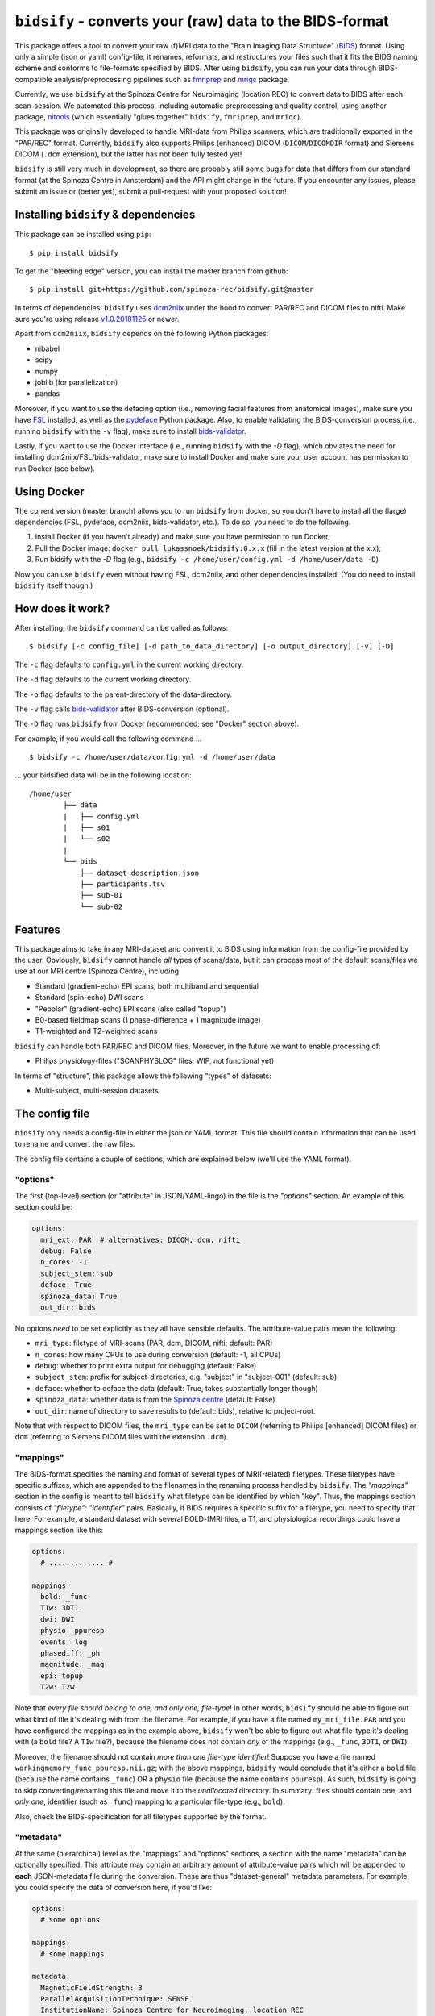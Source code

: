 ``bidsify`` - converts your (raw) data to the BIDS-format
=============================================================

.. _BIDS: http://bids.neuroimaging.io/

.. image:: https://travis-ci.org/spinoza-rec/bidsify.svg?branch=master
    :target: https://travis-ci.org/spinoza-rec/bidsify
 
.. image:: https://ci.appveyor.com/api/projects/status/d9a7bjjqg204kofm?svg=true
    :target: https://ci.appveyor.com/project/lukassnoek/bidsify

.. image:: https://coveralls.io/repos/github/spinoza-rec/bidsify/badge.svg?branch=master
    :target: https://coveralls.io/github/spinoza-rec/bidsify?branch=master

.. image:: https://img.shields.io/badge/python-3.6-blue.svg
    :target: https://www.python.org/downloads/release/python-360

This package offers a tool to convert your raw (f)MRI data to the "Brain Imaging Data Structuce" (BIDS_) format. Using only a simple (json or yaml) config-file, it renames, reformats, and restructures your files such that it fits the BIDS naming scheme and conforms to file-formats specified by BIDS. After using ``bidsify``, you can run your data through BIDS-compatible analysis/preprocessing pipelines such as `fmriprep <http://fmriprep.readthedocs.io/en/latest/>`_
and `mriqc <http://mriqc.readthedocs.io>`_ package.

Currently, we use ``bidsify`` at the Spinoza Centre for Neuroimaging (location REC) to convert data to BIDS after each scan-session. We automated this process, including automatic preprocessing and quality control, using another package, `nitools <https://github.com/spinoza-rec/nitools>`_ (which essentially "glues together" ``bidsify``, ``fmriprep``, and ``mriqc``). 

This package was originally developed to handle MRI-data from Philips scanners, which are traditionally exported
in the "PAR/REC" format. Currently, ``bidsify`` also supports Philips (enhanced) DICOM (``DICOM``/``DICOMDIR`` format) and Siemens DICOM (``.dcm`` extension), but the latter has not been fully tested yet! 

``bidsify`` is still very much in development, so there are probably still some bugs for data
that differs from our standard format (at the Spinoza Centre in Amsterdam) and the API might change
in the future. If you encounter any issues, please submit an issue or (better yet), submit a pull-request
with your proposed solution!

Installing ``bidsify`` & dependencies
---------------------------------------
This package can be installed using ``pip``::

    $ pip install bidsify

To get the "bleeding edge" version, you can install the master branch from github::

    $ pip install git+https://github.com/spinoza-rec/bidsify.git@master

In terms of dependencies: ``bidsify`` uses `dcm2niix <https://github.com/rordenlab/dcm2niix>`_
under the hood to convert PAR/REC and DICOM files to nifti. Make sure you're using release `v1.0.20181125 <https://github.com/rordenlab/dcm2niix/releases/tag/v1.0.20181125>`_ or newer.

Apart from ``dcm2niix``, ``bidsify`` depends on the following Python packages:

- nibabel
- scipy
- numpy
- joblib (for parallelization)
- pandas

Moreover, if you want to use the defacing option (i.e., removing facial features from anatomical images), make sure you have `FSL <https://fsl.fmrib.ox.ac.uk>`_ installed, as well as the `pydeface <https://github.com/poldracklab/pydeface>`_ Python package. Also, to enable validating the BIDS-conversion process,(i.e., running ``bidsify`` with the ``-v`` flag), make sure to install `bids-validator <https://github.com/bids-standard/bids-validator>`_. 

Lastly, if you want to use the Docker interface (i.e., running ``bidsify`` with the `-D` flag), which obviates the need for installing dcm2niix/FSL/bids-validator, make sure to install Docker and make sure your user account has permission to run Docker (see below).

Using Docker
------------
The current version (master branch) allows you to run ``bidsify`` from docker, so you don't
have to install all the (large) dependencies (FSL, pydeface, dcm2niix, bids-validator, etc.). To do so,
you need to do the following.

1. Install Docker (if you haven't already) and make sure you have permission to run Docker;
2. Pull the Docker image: ``docker pull lukassnoek/bidsify:0.x.x`` (fill in the latest version at the x.x);
3. Run bidsify with the `-D` flag (e.g., ``bidsify -c /home/user/config.yml -d /home/user/data -D``)

Now you can use ``bidsify`` even without having FSL, dcm2niix, and other dependencies installed!
(You do need to install ``bidsify`` itself though.)

How does it work?
-----------------
After installing, the ``bidsify`` command can be called as follows::

    $ bidsify [-c config_file] [-d path_to_data_directory] [-o output_directory] [-v] [-D]

The ``-c`` flag defaults to ``config.yml`` in the current working directory.

The ``-d`` flag defaults to the current working directory.

The ``-o`` flag defaults to the parent-directory of the data-directory.

The ``-v`` flag calls `bids-validator <https://github.com/INCF/bids-validator>`_ after BIDS-conversion (optional).

The ``-D`` flag runs ``bidsify`` from Docker (recommended; see "Docker" section above).

For example, if you would call the following command ... ::

    $ bidsify -c /home/user/data/config.yml -d /home/user/data

... your bidsified data will be in the following location::

    /home/user
            ├── data
            |   ├── config.yml
            |   ├── s01
            |   └── s02
            |
            └── bids
                ├── dataset_description.json
                ├── participants.tsv
                ├── sub-01
                └── sub-02

Features
--------
This package aims to take in any MRI-dataset and convert it to BIDS using information from the
config-file provided by the user. Obviously, ``bidsify`` cannot handle *all* types of scans/data,
but it can process most of the default scans/files we use at our MRI centre (Spinoza Centre), including

- Standard (gradient-echo) EPI scans, both multiband and sequential
- Standard (spin-echo) DWI scans
- "Pepolar" (gradient-echo) EPI scans (also called "topup")
- B0-based fieldmap scans (1 phase-difference + 1 magnitude image)
- T1-weighted and T2-weighted scans

``bidsify`` can handle both PAR/REC and DICOM files. Moreover, in the future we want to enable processing of:

- Philips physiology-files ("SCANPHYSLOG" files; WIP, not functional yet)

In terms of "structure", this package allows the following "types" of datasets:

- Multi-subject, multi-session datasets

The config file
---------------
``bidsify`` only needs a config-file in either the json or YAML format. This file should contain
information that can be used to rename and convert the raw files. 

The config file contains a couple of sections, which
are explained below (we'll use the YAML format).

"options"
~~~~~~~~~
The first (top-level) section (or "attribute" in JSON/YAML-lingo) in the file
is the `"options"` section. An example of this section could be:

.. code-block:: yaml

    options:
      mri_ext: PAR  # alternatives: DICOM, dcm, nifti
      debug: False
      n_cores: -1
      subject_stem: sub
      deface: True
      spinoza_data: True
      out_dir: bids

No options *need* to be set explicitly as they all have sensible defaults.
The attribute-value pairs mean the following:

- ``mri_type``: filetype of MRI-scans (PAR, dcm, DICOM, nifti; default: PAR)
- ``n_cores``: how many CPUs to use during conversion (default: -1, all CPUs)
- ``debug``: whether to print extra output for debugging (default: False)
- ``subject_stem``: prefix for subject-directories, e.g. "subject" in "subject-001" (default: sub)
- ``deface``: whether to deface the data (default: True, takes substantially longer though)
- ``spinoza_data``: whether data is from the `Spinoza centre <https://www.spinozacentre.nl>`_ (default: False)
- ``out_dir``: name of directory to save results to (default: bids), relative to project-root.

Note that with respect to DICOM files, the ``mri_type`` can be set to ``DICOM`` (referring to Philips [enhanced] DICOM files) or ``dcm`` (referring to Siemens DICOM files with the extension ``.dcm``).

"mappings"
~~~~~~~~~~
The BIDS-format specifies the naming and format of several types of MRI(-related) filetypes.
These filetypes have specific suffixes, which are appended to the filenames in the renaming
process handled by ``bidsify``. The `"mappings"` section in the config is meant to
tell ``bidsify`` what filetype can be identified by which "key". Thus, the mappings
section consists of `"filetype": "identifier"` pairs. Basically, if BIDS requires a
specific suffix for a filetype, you need to specify that here. For example, a standard
dataset with several BOLD-fMRI files, a T1, and physiological recordings could have
a mappings section like this:

.. code-block:: yaml

    options:
      # ............. #
       
    mappings:
      bold: _func
      T1w: 3DT1
      dwi: DWI
      physio: ppuresp
      events: log
      phasediff: _ph
      magnitude: _mag
      epi: topup
      T2w: T2w

Note that *every file should belong to one, and only one, file-type*! In other words, ``bidsify`` should be able to figure out what kind of file it's dealing with from the filename. For example, if you have a file named ``my_mri_file.PAR`` and you have configured the mappings as in the example above, ``bidsify`` won't be able to figure out what file-type it's dealing with (a ``bold`` file? A ``T1w`` file?), because the filename does not contain *any* of the mappings (e.g., ``_func``, ``3DT1``, or ``DWI``).

Moreover, the filename should not contain *more than one file-type identifier*! Suppose you have a file named ``workingmemory_func_ppuresp.nii.gz``; with the above mappings, ``bidsify`` would conclude that it's either a ``bold`` file (because the name contains ``_func``) OR a ``physio`` file (because the name contains ``ppuresp``). As such, ``bidsify`` is going to skip converting/renaming this file and move it to the `unallocated` directory. In summary: files should contain one, and *only one*, identifier (such as ``_func``) mapping to a particular file-type (e.g., ``bold``). 

Also, check the BIDS-specification for all filetypes supported by the format.

"metadata"
~~~~~~~~~~
At the same (hierarchical) level as the "mappings" and "options" sections, a section
with the name "metadata" can be optionally specified. This attribute may contain an
arbitrary amount of attribute-value pairs which will be appended to **each**
JSON-metadata file during the conversion. These are thus "dataset-general" metadata
parameters. For example, you could specify the data of conversion here, if you'd like:

.. code-block:: yaml

    options:
      # some options
        
    mappings:
      # some mappings
        
    metadata:
      MagneticFieldStrength: 3
      ParallelAcquisitionTechnique: SENSE
      InstitutionName: Spinoza Centre for Neuroimaging, location REC

The ``func``, ``anat``, ``dwi``, and ``fmap`` sections
~~~~~~~~~~~~~~~~~~~~~~~~~~~~~~~~~~~~~~~~~~~~~~~~~~~~~~
After the ``options``, ``mappings``, and (optionally) the ``metadata`` sections,
the specifications for the four general "BIDS-datatypes" - ``func``, ``anat``, ``dwi``, and ``fmap`` -
are listed in separate sections.

Each section, like ``func``, can contain multiple sub-sections referring to different scans
for that datatype. For example, you could have two different functional runs
with each a different task ("workingmemory" and "nback"). In that case, the "func"
section could look like:

.. code-block:: yaml

    options:
      # some options
        
    mappings:
      # some mappings

    func:

      wm-task:
        id: wmtask
        task: workingmemory

      nback-task:
        id: nbacktask
        task: nback

The exact naming of the "attributes" (here: ``wm-task`` and ``nback-task``) of the sub-sections
do not matter, but the subsequent key-value pairs *do* matter. You *always* need to set the ``id``
key, which is used to identify the files that belong to this particular task. Any key-value pair
besides the ``id`` key-value pair are append to the renamed filename along the BIDS-format.

For example, suppose you have a raw file ``sub-001_wmtask.PAR``. With the above config-file, this file
will be renamed into ``sub-001_task-workingmemory_bold.nii.gz``.

As discussed, *any* key-value pair besides ``id`` will be appended (in the format "key-value") to the
filename during the renaming-process. Imagine, for example, that you have only one task - "nback" - but
you acquired four runs of it per subject, of which the first two were acquired with a sequential acquisition protocol,
but the last two with a multiband protocol (e.g. if you'd want to do some methodological comparison).

The config-file should, in that case, look like:

.. code-block:: yaml

    options:
      # some options
        
    mappings:
      # some mappings

    func:

      nback-task1:
        id: nback1
        task: nback
        run: 1
        acq: sequential

      nback-task2:
        id: nback1
        task: nback
        run: 2
        acq: sequential

      nback-task3:
        id: nback3
        task: nback
        run: 3
        acq: multiband

      nback-task4:
        id: nback4
        task: nback
        run: 4
        acq: multiband

``bidsify`` will then create four files (assuming that they can be "found" using their corresponding ``id``s):

- ``sub-001_task-nback_run-1_acq-sequential_bold.nii.gz``
- ``sub-001_task-nback_run-2_acq-sequential_bold.nii.gz``
- ``sub-001_task-nback_run-3_acq-multiband_bold.nii.gz``
- ``sub-001_task-nback_run-4_acq-multiband_bold.nii.gz``

The same logic can be applied to the "dwi", "anat", and "fmap" sections. For example, if you would have
two T1-weighted structural scans, the "anat" section could look like:

.. code-block:: yaml

    options:
      # some options
        
    mappings:
      # some mappings

    anat:
    
      firstT1:
        id: 3DT1_1
        run: 1

        secondT1:
          id: 3DT1_2
          run: 2

Importantly, any UNIX-style wildcard (e.g. \*, ?, and [a,A,1-9]) can be used in the
``id`` values in these sections!

Lastly, apart from the different elements (such as ``nback-task1`` in the previous example),
each datatype-section (``func``, ``anat``, ``fmap``, and ``dwi``) also may include a
``metadata`` section, similar to the "toplevel" ``metadata`` section. This field may
include key-value pairs that will be appended to *each* JSON-file within that
datatype. This is especially nice if you'd want to add metadata that is needed for
specific preprocessing/analysis pipelines that are based on the BIDS-format.
For example, the `fmriprep <fmriprep.readthedocs.io>`_ package provides
preprocessing pipelines for BIDS-datasets, but sometimes need specific metadata.
For example, for each BOLD-fMRI file, it needs a field ``EffectiveEchoSpacing`` in the
corresponding JSON-file, and for B0-files (one phasediff, one magnitude image) it needs
the fields ``EchoTime1`` and ``EchoTime2``. To include those metadata fields in the
corresponding JSON-files, just include a ``metadata`` field under the appropriate
datatype section. For example, to do so for the previous examples:

.. code-block:: yaml

    func:
    
      metadata:
        EffectiveEchoSpacing: 0.00365
        PhaseEncodingDirection: "j"

      nback:
        id: nback
        task: nback

    fmap:
    
      metadata:
        EchoTime1: 0.003
        EchoTime2: 0.008

      B0: 
        id: B0

How to use ``bidsify``
----------------------
After installing this package, the ``bidsify`` command should be available.
This command assumes a specific organization of your directory with raw data.
Below, I outlined the assumed structure for a simple dataset with one BOLD run and one T1-weighted scan across
two sessions::

    /home/user/data/
                ├── config.yml
                ├── sub-01
                │   ├── ses-1
                │   │   ├── boldrun1.PAR
                │   │   ├── boldrun1.REC
                │   │   ├── T1.PAR
                │   │   └── T1.REC
                │   └── ses-2
                │       ├── boldrun1.PAR
                │       ├── boldrun1.REC
                │       ├── T1.PAR
                │       └── T1.REC
                └── sub-02
                    ├── ses-1
                    │   ├── boldrun1.PAR
                    │   ├── boldrun1.REC
                    │   ├── T1.PAR
                    │   └── T1.REC
                    └── ses-2
                        ├── boldrun1.PAR
                        ├── boldrun1.REC
                        ├── T1.PAR
                        └── T1.REC

(If you have DICOM-files with the ``.dcm`` extension, just replace the PAR/REC files with a single `dcm` file.)

So all raw files should be in a **single** directory, which can be the subject-directory or, optionally,
a session-directory. **Note**: the session directory **must** be named "ses-<something>".
